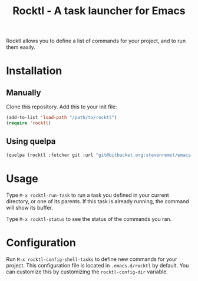 #+TITLE: Rocktl - A task launcher for Emacs

Rocktl allows you to define a list of commands for your project, and to run them
easily.

* Installation

** Manually

Clone this repository. Add this to your init file:

#+BEGIN_SRC emacs-lisp
(add-to-list 'load-path "/path/to/rocktl")
(require 'rocktl)
#+END_SRC

** Using quelpa

#+BEGIN_SRC emacs-lisp
(quelpa (rocktl :fetcher git :url "git@bitbucket.org:stevenremot/emacs-rocktl.git"))
#+END_SRC

* Usage

Type ~M-x rocktl-run-task~ to run a task you defined in your current directory,
or one of its parents. If this task is already running, the command will show
its buffer.

Type ~M-x rocktl-status~ to see the status of the commands you ran.

* Configuration

Run ~M-x rocktl-config-shell-tasks~ to define new commands for your project.
This configuration file is located in ~.emacs.d/rocktl~ by default. You can
customize this by customizing the ~rocktl-config-dir~ variable.


